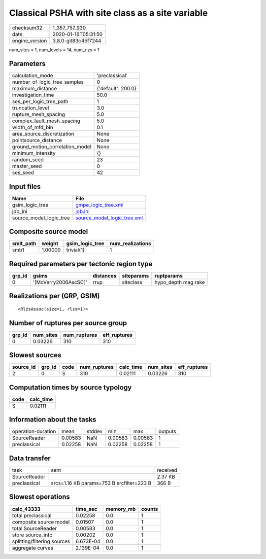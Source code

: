 Classical PSHA with site class as a site variable
=================================================

============== ===================
checksum32     1_357_757_930      
date           2020-01-16T05:31:50
engine_version 3.8.0-git83c45f7244
============== ===================

num_sites = 1, num_levels = 14, num_rlzs = 1

Parameters
----------
=============================== ==================
calculation_mode                'preclassical'    
number_of_logic_tree_samples    0                 
maximum_distance                {'default': 200.0}
investigation_time              50.0              
ses_per_logic_tree_path         1                 
truncation_level                3.0               
rupture_mesh_spacing            5.0               
complex_fault_mesh_spacing      5.0               
width_of_mfd_bin                0.1               
area_source_discretization      None              
pointsource_distance            None              
ground_motion_correlation_model None              
minimum_intensity               {}                
random_seed                     23                
master_seed                     0                 
ses_seed                        42                
=============================== ==================

Input files
-----------
======================= ============================================================
Name                    File                                                        
======================= ============================================================
gsim_logic_tree         `gmpe_logic_tree.xml <gmpe_logic_tree.xml>`_                
job_ini                 `job.ini <job.ini>`_                                        
source_model_logic_tree `source_model_logic_tree.xml <source_model_logic_tree.xml>`_
======================= ============================================================

Composite source model
----------------------
========= ======= =============== ================
smlt_path weight  gsim_logic_tree num_realizations
========= ======= =============== ================
smb1      1.00000 trivial(1)      1               
========= ======= =============== ================

Required parameters per tectonic region type
--------------------------------------------
====== ==================== ========= ========== ===================
grp_id gsims                distances siteparams ruptparams         
====== ==================== ========= ========== ===================
0      '[McVerry2006AscSC]' rrup      siteclass  hypo_depth mag rake
====== ==================== ========= ========== ===================

Realizations per (GRP, GSIM)
----------------------------

::

  <RlzsAssoc(size=1, rlzs=1)>

Number of ruptures per source group
-----------------------------------
====== ========= ============ ============
grp_id num_sites num_ruptures eff_ruptures
====== ========= ============ ============
0      0.03226   310          310         
====== ========= ============ ============

Slowest sources
---------------
========= ====== ==== ============ ========= ========= ============
source_id grp_id code num_ruptures calc_time num_sites eff_ruptures
========= ====== ==== ============ ========= ========= ============
2         0      S    310          0.02111   0.03226   310         
========= ====== ==== ============ ========= ========= ============

Computation times by source typology
------------------------------------
==== =========
code calc_time
==== =========
S    0.02111  
==== =========

Information about the tasks
---------------------------
================== ======= ====== ======= ======= =======
operation-duration mean    stddev min     max     outputs
SourceReader       0.00583 NaN    0.00583 0.00583 1      
preclassical       0.02258 NaN    0.02258 0.02258 1      
================== ======= ====== ======= ======= =======

Data transfer
-------------
============ ========================================= ========
task         sent                                      received
SourceReader                                           2.37 KB 
preclassical srcs=1.16 KB params=753 B srcfilter=223 B 366 B   
============ ========================================= ========

Slowest operations
------------------
=========================== ========= ========= ======
calc_43333                  time_sec  memory_mb counts
=========================== ========= ========= ======
total preclassical          0.02258   0.0       1     
composite source model      0.01507   0.0       1     
total SourceReader          0.00583   0.0       1     
store source_info           0.00202   0.0       1     
splitting/filtering sources 6.673E-04 0.0       1     
aggregate curves            2.139E-04 0.0       1     
=========================== ========= ========= ======